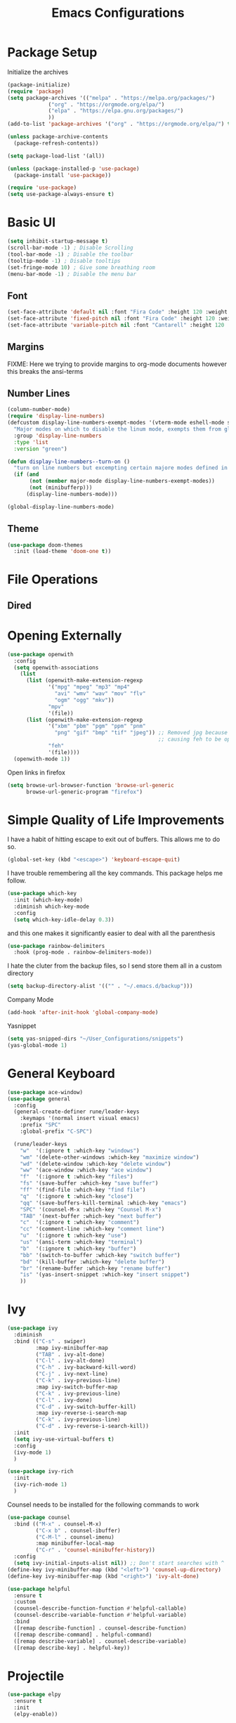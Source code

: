 #+TITLE:Emacs Configurations
#+PROPERTY: header-args:emacs-lisp :tangle ~/.emacs.d/init.el
* Package Setup
Initialize the archives
#+begin_src emacs-lisp
(package-initialize)
(require 'package)
(setq package-archives '(("melpa" . "https://melpa.org/packages/")
			 ("org" . "https://orgmode.org/elpa/")
			 ("elpa" . "https://elpa.gnu.org/packages/")
			 ))
(add-to-list 'package-archives '("org" . "https://orgmode.org/elpa/") t)

(unless package-archive-contents
  (package-refresh-contents))

(setq package-load-list '(all))  

(unless (package-installed-p 'use-package)
  (package-install 'use-package))

(require 'use-package)
(setq use-package-always-ensure t)
#+end_src

* Basic UI
#+begin_src emacs-lisp
(setq inhibit-startup-message t)
(scroll-bar-mode -1) ; Disable Scrolling
(tool-bar-mode -1) ; Disable the toolbar
(tooltip-mode -1) ; Disable tooltips
(set-fringe-mode 10) ; Give some breathing room
(menu-bar-mode -1) ; Disable the menu bar
#+end_src

** Font
#+begin_src emacs-lisp
(set-face-attribute 'default nil :font "Fira Code" :height 120 :weight 'normal)
(set-face-attribute 'fixed-pitch nil :font "Fira Code" :height 120 :weight 'normal)
(set-face-attribute 'variable-pitch nil :font "Cantarell" :height 120 :weight 'normal)
#+end_src

#+RESULTS:

** Margins
FIXME: Here we trying to provide margins to org-mode documents however this breaks the ansi-terms
# #+begin_src emacs-lisp
# (use-package perfect-margin
#   :custom
#   (perfect-margin-visible-width 128)
#   :config
# )
# #+end_src
** Number Lines
#+begin_src emacs-lisp
(column-number-mode)
(require 'display-line-numbers)
(defcustom display-line-numbers-exempt-modes '(vterm-mode eshell-mode shell-mode term-mode ansi-term-mode org-mode)
  "Major modes on which to disable the linum mode, exempts them from global requirement"
  :group 'display-line-numbers
  :type 'list
  :version "green")

(defun display-line-numbers--turn-on ()
  "turn on line numbers but excempting certain majore modes defined in `display-line-numbers-exempt-modes'"
  (if (and
       (not (member major-mode display-line-numbers-exempt-modes))
       (not (minibufferp)))
      (display-line-numbers-mode)))

(global-display-line-numbers-mode)
#+end_src

** Theme
#+begin_src emacs-lisp
(use-package doom-themes
  :init (load-theme 'doom-one t))
#+end_src

* File Operations
** Dired
# #+begin_src emacs-lisp
# (use-package dired
#   :ensure nil
#   :defer 1
#   :commands (dired dired-jump)
#   :config
#   (setq dired-listing-switches "-agho --group-directories-first"
#         dired-omit-files "^\\.[^.].*"
#         dired-omit-verbose nil)

# (evil-collection-define-key 'normal 'dired-mode-map
#     "h" 'dired-single-up-directory
#     "l" 'dired-find-file))
# #+end_src

* Opening Externally
#+begin_src emacs-lisp
(use-package openwith
  :config
  (setq openwith-associations
    (list
      (list (openwith-make-extension-regexp
             '("mpg" "mpeg" "mp3" "mp4"
               "avi" "wmv" "wav" "mov" "flv"
               "ogm" "ogg" "mkv"))
             "mpv"
             '(file))
      (list (openwith-make-extension-regexp
             '("xbm" "pbm" "pgm" "ppm" "pnm"
               "png" "gif" "bmp" "tif" "jpeg")) ;; Removed jpg because Telega was
                                                ;; causing feh to be opened...
             "feh"
             '(file))))
  (openwith-mode 1))
#+end_src

#+RESULTS:
: t

Open links in firefox
#+begin_src emacs-lisp
(setq browse-url-browser-function 'browse-url-generic
      browse-url-generic-program "firefox")
#+end_src

#+RESULTS:
: firefox

* Simple Quality of Life Improvements
I have a habit of hitting escape to exit out of buffers. This allows me to do so.
#+begin_src emacs-lisp
(global-set-key (kbd "<escape>") 'keyboard-escape-quit)
#+end_src
I have trouble remembering all the key commands. This package helps me follow.
#+begin_src emacs-lisp
(use-package which-key
  :init (which-key-mode)
  :diminish which-key-mode
  :config
  (setq which-key-idle-delay 0.3))
#+end_src
and this one makes it significantly easier to deal with all the parenthesis
#+begin_src emacs-lisp
(use-package rainbow-delimiters
  :hook (prog-mode . rainbow-delimiters-mode))
#+end_src
I hate the cluter from the backup files, so I send store them all in a custom directory
#+begin_src emacs-lisp
(setq backup-directory-alist '(("" . "~/.emacs.d/backup")))
#+end_src
Company Mode
#+begin_src emacs-lisp
(add-hook 'after-init-hook 'global-company-mode)
#+end_src
Yasnippet
#+begin_src emacs-lisp
(setq yas-snipped-dirs "~/User_Configurations/snippets")
(yas-global-mode 1) 
#+end_src

#+RESULTS:
: t

* General Keyboard
#+begin_src emacs-lisp
(use-package ace-window)
(use-package general
  :config
  (general-create-definer rune/leader-keys
    :keymaps '(normal insert visual emacs)
    :prefix "SPC"
    :global-prefix "C-SPC")

  (rune/leader-keys
    "w"  '(:ignore t :which-key "windows")
    "wm" '(delete-other-windows :which-key "maximize window")
    "wd" '(delete-window :which-key "delete window")
    "ww" '(ace-window :which-key "ace window")
    "f"  '(:ignore t :which-key "files")
    "fs" '(save-buffer :which-key "save buffer")
    "ff" '(find-file :which-key "find file")
    "q"  '(:ignore t :which-key "close")
    "qq" '(save-buffers-kill-terminal :which-key "emacs")
    "SPC" '(counsel-M-x :which-key "Counsel M-x")
    "TAB" '(next-buffer :which-key "next buffer")
    "c"  '(:ignore t :which-key "comment")
    "cc" '(comment-line :which-key "comment line")
    "u"  '(:ignore t :which-key "use")
    "us" '(ansi-term :which-key "terminal")
    "b"  '(:ignore t :which-key "buffer")
    "bb" '(switch-to-buffer :which-key "switch buffer")
    "bd" '(kill-buffer :which-key "delete buffer")
    "br" '(rename-buffer :which-key "rename buffer")
    "is" '(yas-insert-snippet :which-key "insert snippet")
    ))
#+end_src

#+RESULTS:
: t

* Ivy
#+begin_src emacs-lisp
(use-package ivy
  :diminish
  :bind (("C-s" . swiper)
         :map ivy-minibuffer-map
         ("TAB" . ivy-alt-done)	
         ("C-l" . ivy-alt-done)
         ("C-h" . ivy-backward-kill-word)
         ("C-j" . ivy-next-line)
         ("C-k" . ivy-previous-line)
         :map ivy-switch-buffer-map
         ("C-k" . ivy-previous-line)
         ("C-l" . ivy-done)
         ("C-d" . ivy-switch-buffer-kill)
         :map ivy-reverse-i-search-map
         ("C-k" . ivy-previous-line)
         ("C-d" . ivy-reverse-i-search-kill))
  :init
  (setq ivy-use-virtual-buffers t)
  :config
  (ivy-mode 1)
  )

(use-package ivy-rich
  :init
  (ivy-rich-mode 1)
  )
#+end_src


Counsel needs to be installed for the following commands to work
#+begin_src emacs-lisp
(use-package counsel
  :bind (("M-x" . counsel-M-x)
         ("C-x b" . counsel-ibuffer)
         ("C-M-l" . counsel-imenu)
         :map minibuffer-local-map
         ("C-r" . 'counsel-minibuffer-history))
  :config
  (setq ivy-initial-inputs-alist nil)) ;; Don't start searches with ^
(define-key ivy-minibuffer-map (kbd "<left>") 'counsel-up-directory)
(define-key ivy-minibuffer-map (kbd "<right>") 'ivy-alt-done)

(use-package helpful
  :ensure t
  :custom
  (counsel-describe-function-function #'helpful-callable)
  (counsel-describe-variable-function #'helpful-variable)
  :bind
  ([remap describe-function] . counsel-describe-function)
  ([remap describe-command] . helpful-command)
  ([remap describe-variable] . counsel-describe-variable)
  ([remap describe-key] . helpful-key))

#+end_src

* Projectile
#+begin_src emacs-lisp
(use-package elpy
  :ensure t
  :init
  (elpy-enable))

(use-package projectile
  :diminish projectile-mode
  :config (projectile-mode)
  :bind-keymap
  ("C-c p" . projectile-command-map)
  :init
  (when (file-directory-p "~/Projects/Code")
    (setq projectile-project-search-path '("~/Projects/Code")))
  (setq projectile-switch-project-action #'projectile-dired))

(use-package counsel-projectile
  :after projectile
  :config (counsel-projectile-mode))
(rune/leader-keys
    "s"  '(:ignore t :which-key "search")
    "sp" '(projectile-ripgrep :which-key "search project"))
#+end_src

*  Evil
#+begin_src emacs-lisp
(use-package undo-fu)
(use-package evil
  :init
  (setq evil-want-integration t)
  (setq evil-want-keybinding nil)
  (setq evil-want-C-u-scroll t)
  (setq evil-want-C-i-jump nil)
  :config
  (evil-mode 1)
  (define-key evil-insert-state-map (kbd "C-g") 'evil-normal-state)
  (define-key evil-insert-state-map (kbd "C-h") 'evil-delete-backward-char-and-join)

  ;; Use visual line motions even outside of visual-line-mode buffers
  (evil-global-set-key 'motion "j" 'evil-next-visual-line)
  (evil-global-set-key 'motion "k" 'evil-previous-visual-line)

  (evil-set-initial-state 'messages-buffer-mode 'normal)
  (evil-set-initial-state 'dashboard-mode 'normal)
  :custom
  (evil-undo-system (quote undo-fu))
)

(use-package evil-collection
  :after evil
  :config
  (evil-collection-init))

  (rune/leader-keys
    "wv" '(evil-window-vsplit :which-key "window vsplit")
    "ws" '(evil-window-split :which-key "window hsplit")
    "TAB" '(evil-switch-to-windows-last-buffer :which-key "last buffer")
    )

#+end_src

#+RESULTS:

* Version Control
** Magit
#+begin_src emacs-lisp
(use-package magit
  :custom
  (magit-display-buffer-function #'magit-display-buffer-same-window-except-diff-v1))

(use-package evil-magit
  :after magit)
(rune/leader-keys
    "g"  '(:ignore t :which-key "git")
    "gs" '(magit-status :which-key "git status"))
#+end_src

* PDF-Tools
#+begin_src emacs-lisp
(pdf-loader-install)
#+end_src
Now I never want things to automacally open veritcally, I want them to split vertically so
#+begin_src  emacs-lisp
(setq split-height-threshold nil)
(setq split-width-threshold 0)
(add-hook 'doc-view-mode-hook 'auto-revert-mode)
(setq revert-without-query '(".pdf"))
#+end_src

#+RESULTS:
| .pdf |

* Org
** Basic Setup
#+begin_src emacs-lisp
(use-package diminish)
;; (defun dt/org-mode-setup ()
;;   (org-indent-mode)
;;   (variable-pitch-mode 1)
;;   (auto-fill-mode 0)
;;   (visual-line-mode 1)
;;   (setq evil-auto-indent nil)
;;   (diminish org-indent-mode))

(use-package org
  :ensure org-plus-contrib
  :defer t
  :config
  (setq org-ellipsis " ▾"
        org-hide-emphasis-markers t
        org-src-fontify-natively t
        org-src-tab-acts-natively t
        org-edit-src-content-indentation 0
        org-hide-block-startup nil
	org-log-into-drawer t
        org-src-preserve-indentation nil
        org-startup-folded 'content
        org-cycle-separator-lines 2))
;; Autocomple
(setq org-completion-use-ido t)
#+end_src

#+RESULTS:
: t
** References
#+begin_src  emacs-lisp
(use-package org-ref
  :after org
  :init
  (setq org-ref-pdf-directory '("~/Documents/paper2/papers"))
)
#+end_src
** Ignore Headings During Export
This command requires that org mode be install with ensure org-plus-contrib
#+begin_src emacs-lisp
(require 'ox-extra)
(ox-extras-activate '(ignore-headlines))
#+end_src
** Org-Noter
#+begin_src emacs-lisp
(use-package org-noter
  :after org)
(require 'org-noter)
#+end_src

#+RESULTS:
: org-noter

** Visuals
#+begin_src emacs-lisp
(use-package org-superstar
  :after org
  :hook (org-mode . org-superstar-mode)
  )

;; Make sure org-indent face is available
(require 'org-indent)

(set-face-attribute 'org-block nil :foreground nil :inherit 'fixed-pitch)
(set-face-attribute 'org-code nil   :inherit '(shadow fixed-pitch))
(set-face-attribute 'org-indent nil :inherit '(org-hide fixed-pitch))
(set-face-attribute 'org-verbatim nil :inherit '(shadow fixed-pitch))
(set-face-attribute 'org-special-keyword nil :inherit '(font-lock-comment-face fixed-pitch))
(set-face-attribute 'org-meta-line nil :inherit '(font-lock-comment-face fixed-pitch))
(set-face-attribute 'org-checkbox nil :inherit 'fixed-pitch)
#+end_src

** Code
#+begin_src emacs-lisp
(add-to-list 'org-structure-template-alist '("el" . "src emacs-lisp"))
(add-to-list 'org-structure-template-alist '("sh" . "src sh"))
(require 'org-tempo)
(rune/leader-keys
"ob"  '(:ignore t :which-key "org-babel")
"obt" '(org-babel-tangle :which-key "org tangle"))
#+end_src

#+RESULTS:

** Agenda
*** Keyboard Shortcuts
#+begin_src emacs-lisp
(rune/leader-keys
"o"  '(:ignore t :which-key "org")
"oa" '(org-agenda :which-key "org agenda")
"od" '(org-deadline :which-key "org deadline")
"os" '(org-schedule :which-key "org schedule")
"ot" '(org-todo :which-key "org todo")
)
#+end_src

*** Todos 
#+begin_src emacs-lisp
(setq org-todo-keywords
      '((sequence "TODO(t)" "APPOINTMENT(a)" "WAITING(w@)" "|" "DONE" "CANCELED")))
#+end_src
The @ symbol requires that the log into drawer be set
#+begin_src emacs-lisp
(setq org-log-into-drawer t)
#+end_src

*** Tag List
#+begin_src emacs-lisp
(setq org-tag-alist
      '((:startgroup)
	(:endgroup)
	("short" . ?s)
	("zoom" . ?z)
	("important" . ?i)
	("urgent" . ?u)
	("easy" . ?e)
	("medium" . ?m)
	("hard" . ?h)
	("email" . ?e)))
#+end_src


*** Agenda Files
#+begin_src emacs-lisp
(setq org-agenda-files
   (quote
    ("~/Dropbox/org/phd.org"
     "~/Dropbox/org/personal.org"
     "~/Dropbox/org/oxyML.org"
     )))
#+end_src

#+RESULTS:
| ~/Documents/MyOrgs/phd.org | ~/Documents/MyOrgs/personal.org | ~/Documents/MyOrgs/oxyML.org |

** Quality of Life Improvments
*** Save all org-files on refiling
#+begin_src emacs-lisp
(advice-add 'org-refile :after 'org-save-all-org-buffers)
#+end_src

** Exports
#+begin_src emacs-lisp
(setq org-file-apps
   (quote
    ((auto-mode . emacs)
     (directory . emacs)
     ("\\.mm\\'" . default)
     ("\\.x?html?\\'" . "firefox %s")
     ("\\.pdf\\'" . org-pdftools))))
#+end_src

#+RESULTS:
: ((auto-mode . emacs) (directory . emacs) (\.mm\' . default) (\.x?html?\' . firefox %s) (\.pdf\' . org-pdftools))

** Plantuml
#+begin_src  emacs-lisp
(setq org-plantuml-jar-path (expand-file-name "/home/dustin/plantuml.jar"))
(add-to-list 'org-src-lang-modes '("plantuml" . plantuml))
(org-babel-do-load-languages 'org-babel-load-languages '((plantuml . t)))
#+end_src

#+RESULTS:


* PDFs
#+begin_src emacs-lisp
 (use-package pdf-tools
    :ensure t
    :config
    (pdf-tools-install)
    (setq TeX-view-program-selection '((output-pdf "pdf-tools")))
    (setq TeX-view-program-list '(("pdf-tools" "TeX-pdf-tools-sync-view"))))
#+end_src
* LATEX
Need to install auctex
* IDEs
** LSP
#+begin_src emacs-lisp
(use-package lsp-mode
  :commands (lsp lsp-deffered)
  :hook ((julia-mode) . lsp-deferred)
  :init
  (setq lsp-keymap-prefix "C-c l")
  :config
  (lsp-enable-which-key-integration t)
  :bind (:map lsp-mode-map
         ("TAB" . completion-at-point)))
#+end_src

** Flycheck
#+begin_src emacs-lisp
(use-package flycheck
  :after lsp-mode
  :ensure t
  :init (global-flycheck-mode))
#+end_src
Remove flymake
#+begin_src emacs-lisp
(delete '("\\.py?\\'" flymake-xml-init) flymake-allowed-file-name-masks)
#+end_src

** PYTHON
*** Keyboar Shortcuts
#+begin_src emacs-lisp
(rune/leader-keys
"p"  '(:ignore t :which-key "python")
"pa" '(pyvenv-activate :which-key "pyvenv activate")
)
#+end_src

#+RESULTS:

*** LSP Server
If activated uses the microsoft python server
#+begin_src emacs-lisp :tangle no
(use-package lsp-python-ms
:ensure t
:init (setq lsp-python-ms-auto-install-server t)
:hook (python-mode . (lambda ()
                        (require 'lsp-python-ms)
                        (lsp))))  ; or lsp-deferred
#+end_src

*** Elpy
#+begin_src emacs-lisp
(use-package elpy
  :ensure t
  :init
  (elpy-enable))
(add-hook 'elpy-mode-hook (lambda () (highlight-indentation-mode -1)))
#+end_src

#+RESULTS:
| lambda | nil | (highlight-indentation-mode -1) |

** R
#+begin_src emacs-lisp
(use-package ess
    :ensure t
    :init (require 'ess-site))

(defun then_R_operator ()
  "R - %>% operator or 'then' pipe operator"
  (interactive)
  (just-one-space 1)
  (insert "%>%")
  (reindent-then-newline-and-indent))
(define-key ess-mode-map (kbd "C-|") 'then_R_operator)
(define-key inferior-ess-mode-map (kbd "C-|") 'then_R_operator)
#+end_src

#+RESULTS:
: then_R_operator

** Julia
#+begin_src  emacs-lisp
(use-package julia-mode
  :ensure t)
#+end_src

#+RESULTS:

